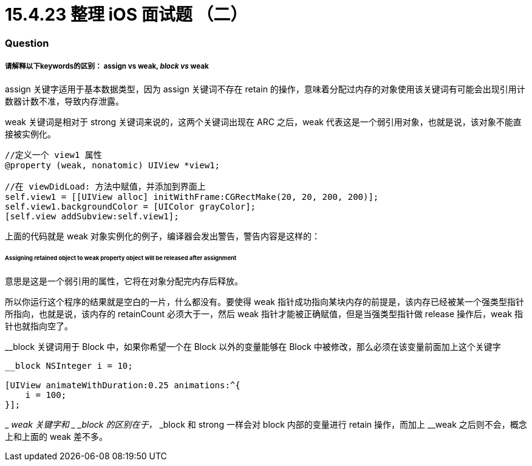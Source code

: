 = 15.4.23 整理 iOS 面试题 （二）
:hp-alt-title: iOS interview part 2

=== Question
===== 请解释以下keywords的区别： assign vs weak, __block vs __weak

assign 关键字适用于基本数据类型，因为 assign 关键词不存在 retain 的操作，意味着分配过内存的对象使用该关键词有可能会出现引用计数器计数不准，导致内存泄露。

weak 关键词是相对于 strong 关键词来说的，这两个关键词出现在 ARC 之后，weak 代表这是一个弱引用对象，也就是说，该对象不能直接被实例化。
```
//定义一个 view1 属性
@property (weak, nonatomic) UIView *view1;

//在 viewDidLoad: 方法中赋值，并添加到界面上
self.view1 = [[UIView alloc] initWithFrame:CGRectMake(20, 20, 200, 200)];
self.view1.backgroundColor = [UIColor grayColor];
[self.view addSubview:self.view1];
```

上面的代码就是 weak 对象实例化的例子，编译器会发出警告，警告内容是这样的：

====== Assigning retained object to weak property object will be released after assignment

意思是这是一个弱引用的属性，它将在对象分配完内存后释放。

所以你运行这个程序的结果就是空白的一片，什么都没有。要使得 weak 指针成功指向某块内存的前提是，该内存已经被某一个强类型指针所指向，也就是说，该内存的 retainCount 必须大于一，然后 weak 指针才能被正确赋值，但是当强类型指针做 release 操作后，weak 指针也就指向空了。

__block 关键词用于 Block 中，如果你希望一个在 Block 以外的变量能够在 Block 中被修改，那么必须在该变量前面加上这个关键字

```
__block NSInteger i = 10;

[UIView animateWithDuration:0.25 animations:^{
    i = 100;
}];
```
_ _weak 关键字和 _ _block 的区别在于，_ _block 和 strong 一样会对 block 内部的变量进行 retain 操作，而加上 __weak 之后则不会，概念上和上面的 weak 差不多。

